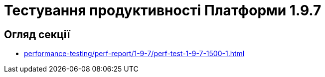 = Тестування продуктивності Платформи 1.9.7

== Огляд секції

* xref:performance-testing/perf-report/1-9-7/perf-test-1-9-7-1500-1.adoc[]
